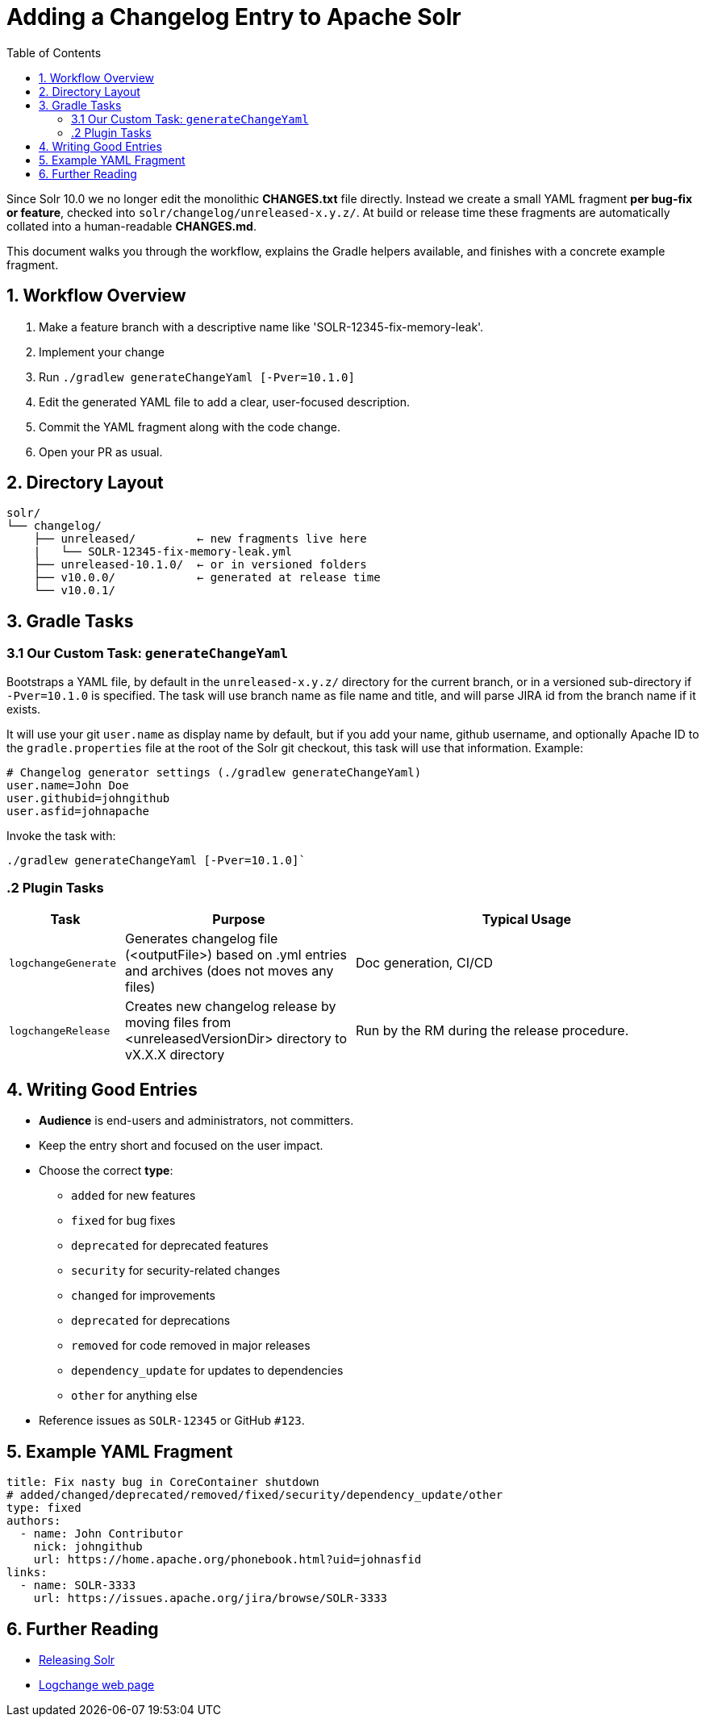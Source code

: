 = Adding a Changelog Entry to Apache Solr
:toc:
:toclevels: 2
:icons: font

Since Solr 10.0 we no longer edit the monolithic *CHANGES.txt* file directly.
Instead we create a small YAML fragment **per bug-fix or feature**, checked into
`solr/changelog/unreleased-x.y.z/`. At build or release time these fragments are
automatically collated into a human-readable *CHANGES.md*.

This document walks you through the workflow, explains the Gradle helpers
available, and finishes with a concrete example fragment.

== 1. Workflow Overview

. Make a feature branch with a descriptive name like 'SOLR-12345-fix-memory-leak'.
. Implement your change
. Run `./gradlew generateChangeYaml [-Pver=10.1.0]`
. Edit the generated YAML file to add a clear, user-focused description.
. Commit the YAML fragment along with the code change.
. Open your PR as usual.

== 2. Directory Layout

[source]
----
solr/
└── changelog/
    ├── unreleased/         ← new fragments live here
    |   └── SOLR-12345-fix-memory-leak.yml
    ├── unreleased-10.1.0/  ← or in versioned folders
    ├── v10.0.0/            ← generated at release time
    └── v10.0.1/
----

== 3. Gradle Tasks

=== 3.1 Our Custom Task: `generateChangeYaml`

Bootstraps a YAML file, by default in the `unreleased-x.y.z/` directory for
the current branch, or in a versioned sub-directory if `-Pver=10.1.0` is
specified. The task will use branch name as file name and title, and will
parse JIRA id from the branch name if it exists.

It will use your git `user.name` as display name by default, but if you
add your name, github username, and optionally Apache ID to the
`gradle.properties` file at the root of the Solr git checkout, this task will
use that information. Example:

[source, properties]
----
# Changelog generator settings (./gradlew generateChangeYaml)
user.name=John Doe
user.githubid=johngithub
user.asfid=johnapache
----

Invoke the task with:

[source, bash]
----
./gradlew generateChangeYaml [-Pver=10.1.0]`
----

=== .2 Plugin Tasks

[cols="1,2,3", options="header"]
|===
| Task | Purpose | Typical Usage

| `logchangeGenerate`
| Generates changelog file (<outputFile>) based on .yml entries and archives (does not moves any files)
| Doc generation, CI/CD

| `logchangeRelease`
| Creates new changelog release by moving files from <unreleasedVersionDir> directory to vX.X.X directory
| Run by the RM during the release procedure.
|===


== 4. Writing Good Entries

* **Audience** is end-users and administrators, not committers.
* Keep the entry short and focused on the user impact.
* Choose the correct *type*:
  ** `added` for new features
  ** `fixed` for bug fixes
  ** `deprecated` for deprecated features
  ** `security` for security-related changes
  ** `changed` for improvements
  ** `deprecated` for deprecations
  ** `removed` for code removed in major releases
  ** `dependency_update` for updates to dependencies
  ** `other` for anything else
* Reference issues as `SOLR-12345` or GitHub `#123`.

== 5. Example YAML Fragment

[source, yaml]
----
title: Fix nasty bug in CoreContainer shutdown
# added/changed/deprecated/removed/fixed/security/dependency_update/other
type: fixed
authors:
  - name: John Contributor
    nick: johngithub
    url: https://home.apache.org/phonebook.html?uid=johnasfid
links:
  - name: SOLR-3333
    url: https://issues.apache.org/jira/browse/SOLR-3333
----

== 6. Further Reading

* <<_releasing_solr,Releasing Solr>>
* <<https://github.com/logchange/logchange,Logchange web page>>